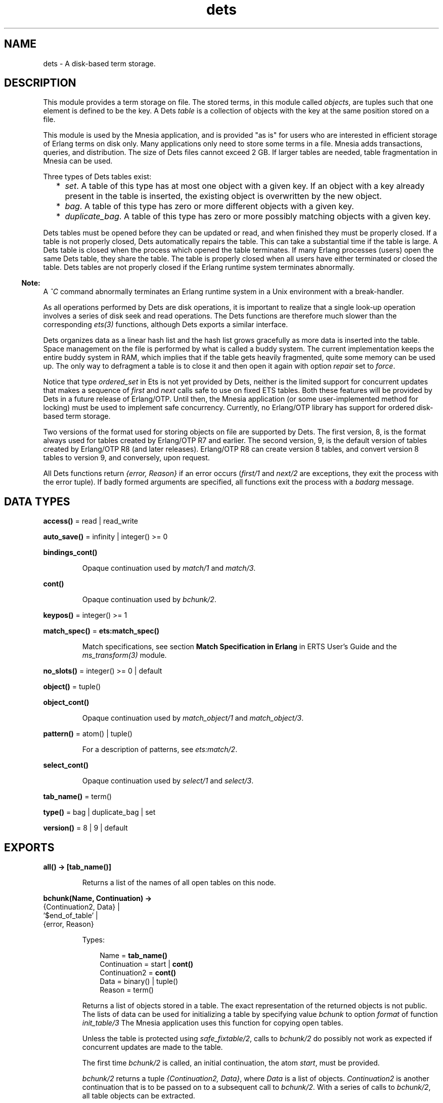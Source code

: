 .TH dets 3 "stdlib 3.3" "Ericsson AB" "Erlang Module Definition"
.SH NAME
dets \- A disk-based term storage.
.SH DESCRIPTION
.LP
This module provides a term storage on file\&. The stored terms, in this module called \fIobjects\fR\&, are tuples such that one element is defined to be the key\&. A Dets \fItable\fR\& is a collection of objects with the key at the same position stored on a file\&.
.LP
This module is used by the Mnesia application, and is provided "as is" for users who are interested in efficient storage of Erlang terms on disk only\&. Many applications only need to store some terms in a file\&. Mnesia adds transactions, queries, and distribution\&. The size of Dets files cannot exceed 2 GB\&. If larger tables are needed, table fragmentation in Mnesia can be used\&.
.LP
Three types of Dets tables exist:
.RS 2
.TP 2
*
\fIset\fR\&\&. A table of this type has at most one object with a given key\&. If an object with a key already present in the table is inserted, the existing object is overwritten by the new object\&.
.LP
.TP 2
*
\fIbag\fR\&\&. A table of this type has zero or more different objects with a given key\&.
.LP
.TP 2
*
\fIduplicate_bag\fR\&\&. A table of this type has zero or more possibly matching objects with a given key\&.
.LP
.RE

.LP
Dets tables must be opened before they can be updated or read, and when finished they must be properly closed\&. If a table is not properly closed, Dets automatically repairs the table\&. This can take a substantial time if the table is large\&. A Dets table is closed when the process which opened the table terminates\&. If many Erlang processes (users) open the same Dets table, they share the table\&. The table is properly closed when all users have either terminated or closed the table\&. Dets tables are not properly closed if the Erlang runtime system terminates abnormally\&.
.LP

.RS -4
.B
Note:
.RE
A \fI^C\fR\& command abnormally terminates an Erlang runtime system in a Unix environment with a break-handler\&.

.LP
As all operations performed by Dets are disk operations, it is important to realize that a single look-up operation involves a series of disk seek and read operations\&. The Dets functions are therefore much slower than the corresponding \fB\fIets(3)\fR\&\fR\& functions, although Dets exports a similar interface\&.
.LP
Dets organizes data as a linear hash list and the hash list grows gracefully as more data is inserted into the table\&. Space management on the file is performed by what is called a buddy system\&. The current implementation keeps the entire buddy system in RAM, which implies that if the table gets heavily fragmented, quite some memory can be used up\&. The only way to defragment a table is to close it and then open it again with option \fIrepair\fR\& set to \fIforce\fR\&\&.
.LP
Notice that type \fIordered_set\fR\& in Ets is not yet provided by Dets, neither is the limited support for concurrent updates that makes a sequence of \fIfirst\fR\& and \fInext\fR\& calls safe to use on fixed ETS tables\&. Both these features will be provided by Dets in a future release of Erlang/OTP\&. Until then, the Mnesia application (or some user-implemented method for locking) must be used to implement safe concurrency\&. Currently, no Erlang/OTP library has support for ordered disk-based term storage\&.
.LP
Two versions of the format used for storing objects on file are supported by Dets\&. The first version, 8, is the format always used for tables created by Erlang/OTP R7 and earlier\&. The second version, 9, is the default version of tables created by Erlang/OTP R8 (and later releases)\&. Erlang/OTP R8 can create version 8 tables, and convert version 8 tables to version 9, and conversely, upon request\&.
.LP
All Dets functions return \fI{error, Reason}\fR\& if an error occurs (\fB\fIfirst/1\fR\&\fR\& and \fB\fInext/2\fR\&\fR\& are exceptions, they exit the process with the error tuple)\&. If badly formed arguments are specified, all functions exit the process with a \fIbadarg\fR\& message\&.
.SH DATA TYPES
.nf

\fBaccess()\fR\& = read | read_write
.br
.fi
.nf

\fBauto_save()\fR\& = infinity | integer() >= 0
.br
.fi
.nf

\fBbindings_cont()\fR\&
.br
.fi
.RS
.LP
Opaque continuation used by \fB\fImatch/1\fR\&\fR\& and \fB\fImatch/3\fR\&\fR\&\&.
.RE
.nf

\fBcont()\fR\&
.br
.fi
.RS
.LP
Opaque continuation used by \fB\fIbchunk/2\fR\&\fR\&\&.
.RE
.nf

\fBkeypos()\fR\& = integer() >= 1
.br
.fi
.nf

\fBmatch_spec()\fR\& = \fBets:match_spec()\fR\&
.br
.fi
.RS
.LP
Match specifications, see section \fB Match Specification in Erlang\fR\& in ERTS User\&'s Guide and the \fB\fIms_transform(3)\fR\&\fR\& module\&.
.RE
.nf

\fBno_slots()\fR\& = integer() >= 0 | default
.br
.fi
.nf

\fBobject()\fR\& = tuple()
.br
.fi
.nf

\fBobject_cont()\fR\&
.br
.fi
.RS
.LP
Opaque continuation used by \fB\fImatch_object/1\fR\&\fR\& and \fB\fImatch_object/3\fR\&\fR\&\&.
.RE
.nf

\fBpattern()\fR\& = atom() | tuple()
.br
.fi
.RS
.LP
For a description of patterns, see \fB\fIets:match/2\fR\&\fR\&\&.
.RE
.nf

\fBselect_cont()\fR\&
.br
.fi
.RS
.LP
Opaque continuation used by \fB\fIselect/1\fR\&\fR\& and \fB\fIselect/3\fR\&\fR\&\&.
.RE
.nf

\fBtab_name()\fR\& = term()
.br
.fi
.nf

\fBtype()\fR\& = bag | duplicate_bag | set
.br
.fi
.nf

\fBversion()\fR\& = 8 | 9 | default
.br
.fi
.SH EXPORTS
.LP
.nf

.B
all() -> [tab_name()]
.br
.fi
.br
.RS
.LP
Returns a list of the names of all open tables on this node\&.
.RE
.LP
.nf

.B
bchunk(Name, Continuation) ->
.B
          {Continuation2, Data} |
.B
          \&'$end_of_table\&' |
.B
          {error, Reason}
.br
.fi
.br
.RS
.LP
Types:

.RS 3
Name = \fBtab_name()\fR\&
.br
Continuation = start | \fBcont()\fR\&
.br
Continuation2 = \fBcont()\fR\&
.br
Data = binary() | tuple()
.br
Reason = term()
.br
.RE
.RE
.RS
.LP
Returns a list of objects stored in a table\&. The exact representation of the returned objects is not public\&. The lists of data can be used for initializing a table by specifying value \fIbchunk\fR\& to option \fIformat\fR\& of function \fB\fIinit_table/3\fR\&\fR\& The Mnesia application uses this function for copying open tables\&.
.LP
Unless the table is protected using \fIsafe_fixtable/2\fR\&, calls to \fIbchunk/2\fR\& do possibly not work as expected if concurrent updates are made to the table\&.
.LP
The first time \fIbchunk/2\fR\& is called, an initial continuation, the atom \fIstart\fR\&, must be provided\&.
.LP
\fIbchunk/2\fR\& returns a tuple \fI{Continuation2, Data}\fR\&, where \fIData\fR\& is a list of objects\&. \fIContinuation2\fR\& is another continuation that is to be passed on to a subsequent call to \fIbchunk/2\fR\&\&. With a series of calls to \fIbchunk/2\fR\&, all table objects can be extracted\&.
.LP
\fIbchunk/2\fR\& returns \fI\&'$end_of_table\&'\fR\& when all objects are returned, or \fI{error, Reason}\fR\& if an error occurs\&.
.RE
.LP
.nf

.B
close(Name) -> ok | {error, Reason}
.br
.fi
.br
.RS
.LP
Types:

.RS 3
Name = \fBtab_name()\fR\&
.br
Reason = term()
.br
.RE
.RE
.RS
.LP
Closes a table\&. Only processes that have opened a table are allowed to close it\&.
.LP
All open tables must be closed before the system is stopped\&. If an attempt is made to open a table that is not properly closed, Dets automatically tries to repair it\&.
.RE
.LP
.nf

.B
delete(Name, Key) -> ok | {error, Reason}
.br
.fi
.br
.RS
.LP
Types:

.RS 3
Name = \fBtab_name()\fR\&
.br
Key = Reason = term()
.br
.RE
.RE
.RS
.LP
Deletes all objects with key \fIKey\fR\& from table \fIName\fR\&\&.
.RE
.LP
.nf

.B
delete_all_objects(Name) -> ok | {error, Reason}
.br
.fi
.br
.RS
.LP
Types:

.RS 3
Name = \fBtab_name()\fR\&
.br
Reason = term()
.br
.RE
.RE
.RS
.LP
Deletes all objects from a table in almost constant time\&. However, if the table if fixed, \fIdelete_all_objects(T)\fR\& is equivalent to \fImatch_delete(T, \&'_\&')\fR\&\&.
.RE
.LP
.nf

.B
delete_object(Name, Object) -> ok | {error, Reason}
.br
.fi
.br
.RS
.LP
Types:

.RS 3
Name = \fBtab_name()\fR\&
.br
Object = \fBobject()\fR\&
.br
Reason = term()
.br
.RE
.RE
.RS
.LP
Deletes all instances of a specified object from a table\&. If a table is of type \fIbag\fR\& or \fIduplicate_bag\fR\&, this function can be used to delete only some of the objects with a specified key\&.
.RE
.LP
.nf

.B
first(Name) -> Key | \&'$end_of_table\&'
.br
.fi
.br
.RS
.LP
Types:

.RS 3
Name = \fBtab_name()\fR\&
.br
Key = term()
.br
.RE
.RE
.RS
.LP
Returns the first key stored in table \fIName\fR\& according to the internal order of the table, or \fI\&'$end_of_table\&'\fR\& if the table is empty\&.
.LP
Unless the table is protected using \fIsafe_fixtable/2\fR\&, subsequent calls to \fB\fInext/2\fR\&\fR\& do possibly not work as expected if concurrent updates are made to the table\&.
.LP
If an error occurs, the process is exited with an error tuple \fI{error, Reason}\fR\&\&. The error tuple is not returned, as it cannot be distinguished from a key\&.
.LP
There are two reasons why \fIfirst/1\fR\& and \fInext/2\fR\& are not to be used: they are not efficient, and they prevent the use of key \fI\&'$end_of_table\&'\fR\&, as this atom is used to indicate the end of the table\&. If possible, use functions \fB\fImatch\fR\&\fR\&, \fB\fImatch_object\fR\&\fR\&, and \fB\fIselect\fR\&\fR\& for traversing tables\&.
.RE
.LP
.nf

.B
foldl(Function, Acc0, Name) -> Acc | {error, Reason}
.br
.fi
.br
.nf

.B
foldr(Function, Acc0, Name) -> Acc | {error, Reason}
.br
.fi
.br
.RS
.LP
Types:

.RS 3
Name = \fBtab_name()\fR\&
.br
Function = fun((Object :: \fBobject()\fR\&, AccIn) -> AccOut)
.br
Acc0 = Acc = AccIn = AccOut = Reason = term()
.br
.RE
.RE
.RS
.LP
Calls \fIFunction\fR\& on successive elements of table \fIName\fR\& together with an extra argument \fIAccIn\fR\&\&. The table elements are traversed in unspecified order\&. \fIFunction\fR\& must return a new accumulator that is passed to the next call\&. \fIAcc0\fR\& is returned if the table is empty\&.
.RE
.LP
.nf

.B
from_ets(Name, EtsTab) -> ok | {error, Reason}
.br
.fi
.br
.RS
.LP
Types:

.RS 3
Name = \fBtab_name()\fR\&
.br
EtsTab = \fBets:tab()\fR\&
.br
Reason = term()
.br
.RE
.RE
.RS
.LP
Deletes all objects of table \fIName\fR\& and then inserts all the objects of the ETS table \fIEtsTab\fR\&\&. The objects are inserted in unspecified order\&. As \fIets:safe_fixtable/2\fR\& is called, the ETS table must be public or owned by the calling process\&.
.RE
.LP
.nf

.B
info(Name) -> InfoList | undefined
.br
.fi
.br
.RS
.LP
Types:

.RS 3
Name = \fBtab_name()\fR\&
.br
InfoList = [InfoTuple]
.br
InfoTuple = 
.br
    {file_size, integer() >= 0} |
.br
    {filename, \fBfile:name()\fR\&} |
.br
    {keypos, \fBkeypos()\fR\&} |
.br
    {size, integer() >= 0} |
.br
    {type, \fBtype()\fR\&}
.br
.RE
.RE
.RS
.LP
Returns information about table \fIName\fR\& as a list of tuples:
.RS 2
.TP 2
*
\fI{file_size, integer() >= 0}}\fR\& - The file size, in bytes\&.
.LP
.TP 2
*
\fI{filename, \fR\&\fB\fIfile:name()\fR\&\fR\&\fI}\fR\& - The name of the file where objects are stored\&.
.LP
.TP 2
*
\fI{keypos, \fR\&\fB\fIkeypos()\fR\&\fR\&\fI}\fR\& - The key position\&.
.LP
.TP 2
*
\fI{size, integer() >= 0}\fR\& - The number of objects stored in the table\&.
.LP
.TP 2
*
\fI{type, \fR\&\fB\fItype()\fR\&\fR\&\fI}\fR\& - The table type\&.
.LP
.RE

.RE
.LP
.nf

.B
info(Name, Item) -> Value | undefined
.br
.fi
.br
.RS
.LP
Types:

.RS 3
Name = \fBtab_name()\fR\&
.br
Item = 
.br
    access |
.br
    auto_save |
.br
    bchunk_format |
.br
    hash |
.br
    file_size |
.br
    filename |
.br
    keypos |
.br
    memory |
.br
    no_keys |
.br
    no_objects |
.br
    no_slots |
.br
    owner |
.br
    ram_file |
.br
    safe_fixed |
.br
    safe_fixed_monotonic_time |
.br
    size |
.br
    type |
.br
    version
.br
Value = term()
.br
.RE
.RE
.RS
.LP
Returns the information associated with \fIItem\fR\& for table \fIName\fR\&\&. In addition to the \fI{Item, Value}\fR\& pairs defined for \fB\fIinfo/1\fR\&\fR\&, the following items are allowed:
.RS 2
.TP 2
*
\fI{access, \fR\&\fB\fIaccess()\fR\&\fR\&\fI}\fR\& - The access mode\&.
.LP
.TP 2
*
\fI{auto_save, \fR\&\fB\fIauto_save()\fR\&\fR\&\fI}\fR\& - The autosave interval\&.
.LP
.TP 2
*
\fI{bchunk_format, binary()}\fR\& - An opaque binary describing the format of the objects returned by \fIbchunk/2\fR\&\&. The binary can be used as argument to \fIis_compatible_chunk_format/2\fR\&\&. Only available for version 9 tables\&.
.LP
.TP 2
*
\fI{hash, Hash}\fR\& - Describes which BIF is used to calculate the hash values of the objects stored in the Dets table\&. Possible values of \fIHash\fR\&:
.RS 2
.TP 2
*
\fIhash\fR\& - Implies that the \fIerlang:hash/2\fR\& BIF is used\&.
.LP
.TP 2
*
\fIphash\fR\& - Implies that the \fIerlang:phash/2\fR\& BIF is used\&.
.LP
.TP 2
*
\fIphash2\fR\& - Implies that the \fIerlang:phash2/1\fR\& BIF is used\&.
.LP
.RE

.LP
.TP 2
*
\fI{memory, integer() >= 0}\fR\& - The file size, in bytes\&. The same value is associated with item \fIfile_size\fR\&\&.
.LP
.TP 2
*
\fI{no_keys, integer >= 0()}\fR\& - The number of different keys stored in the table\&. Only available for version 9 tables\&.
.LP
.TP 2
*
\fI{no_objects, integer >= 0()}\fR\& - The number of objects stored in the table\&.
.LP
.TP 2
*
\fI{no_slots, {Min, Used, Max}}\fR\& - The number of slots of the table\&. \fIMin\fR\& is the minimum number of slots, \fIUsed\fR\& is the number of currently used slots, and \fIMax\fR\& is the maximum number of slots\&. Only available for version 9 tables\&.
.LP
.TP 2
*
\fI{owner, pid()}\fR\& - The pid of the process that handles requests to the Dets table\&.
.LP
.TP 2
*
\fI{ram_file, boolean()}\fR\& - Whether the table is kept in RAM\&.
.LP
.TP 2
*
\fI{safe_fixed_monotonic_time, SafeFixed}\fR\& - If the table is fixed, \fISafeFixed\fR\& is a tuple \fI{FixedAtTime, [{Pid,RefCount}]}\fR\&\&. \fIFixedAtTime\fR\& is the time when the table was first fixed, and \fIPid\fR\& is the pid of the process that fixes the table \fIRefCount\fR\& times\&. There can be any number of processes in the list\&. If the table is not fixed, \fISafeFixed\fR\& is the atom \fIfalse\fR\&\&.
.RS 2
.LP
\fIFixedAtTime\fR\& corresponds to the result returned by \fB\fIerlang:monotonic_time/0\fR\&\fR\& at the time of fixation\&. The use of \fIsafe_fixed_monotonic_time\fR\& is \fB time warp safe\fR\&\&.
.RE
.LP
.TP 2
*
\fI{safe_fixed, SafeFixed}\fR\& - The same as \fI{safe_fixed_monotonic_time, SafeFixed}\fR\& except the format and value of \fIFixedAtTime\fR\&\&.
.RS 2
.LP
\fIFixedAtTime\fR\& corresponds to the result returned by \fB\fIerlang:timestamp/0\fR\&\fR\& at the time of fixation\&. Notice that when the system uses single or multi \fBtime warp modes\fR\&, this can produce strange results\&. This is because the use of \fIsafe_fixed\fR\& is not \fB time warp safe\fR\&\&. Time warp safe code must use \fIsafe_fixed_monotonic_time\fR\& instead\&.
.RE
.LP
.TP 2
*
\fI{version, integer()}\fR\& - The version of the format of the table\&.
.LP
.RE

.RE
.LP
.nf

.B
init_table(Name, InitFun) -> ok | {error, Reason}
.br
.fi
.br
.nf

.B
init_table(Name, InitFun, Options) -> ok | {error, Reason}
.br
.fi
.br
.RS
.LP
Types:

.RS 3
Name = \fBtab_name()\fR\&
.br
InitFun = fun((Arg) -> Res)
.br
Arg = read | close
.br
Res = 
.br
    end_of_input |
.br
    {[\fBobject()\fR\&], InitFun} |
.br
    {Data, InitFun} |
.br
    term()
.br
Options = Option | [Option]
.br
Option = {min_no_slots, \fBno_slots()\fR\&} | {format, term | bchunk}
.br
Reason = term()
.br
Data = binary() | tuple()
.br
.RE
.RE
.RS
.LP
Replaces the existing objects of table \fIName\fR\& with objects created by calling the input function \fIInitFun\fR\&, see below\&. The reason for using this function rather than calling \fIinsert/2\fR\& is that of efficiency\&. Notice that the input functions are called by the process that handles requests to the Dets table, not by the calling process\&.
.LP
When called with argument \fIread\fR\&, function \fIInitFun\fR\& is assumed to return \fIend_of_input\fR\& when there is no more input, or \fI{Objects, Fun}\fR\&, where \fIObjects\fR\& is a list of objects and \fIFun\fR\& is a new input function\&. Any other value \fIValue\fR\& is returned as an error \fI{error, {init_fun, Value}}\fR\&\&. Each input function is called exactly once, and if an error occurs, the last function is called with argument \fIclose\fR\&, the reply of which is ignored\&.
.LP
If the table type is \fIset\fR\& and more than one object exists with a given key, one of the objects is chosen\&. This is not necessarily the last object with the given key in the sequence of objects returned by the input functions\&. Avoid duplicate keys, otherwise the file becomes unnecessarily fragmented\&. This holds also for duplicated objects stored in tables of type \fIbag\fR\&\&.
.LP
It is important that the table has a sufficient number of slots for the objects\&. If not, the hash list starts to grow when \fIinit_table/2\fR\& returns, which significantly slows down access to the table for a period of time\&. The minimum number of slots is set by the \fIopen_file/2\fR\& option \fImin_no_slots\fR\& and returned by the \fIinfo/2\fR\& item \fIno_slots\fR\&\&. See also option \fImin_no_slots\fR\& below\&.
.LP
Argument \fIOptions\fR\& is a list of \fI{Key, Val}\fR\& tuples, where the following values are allowed:
.RS 2
.TP 2
*
\fI{min_no_slots, no_slots()}\fR\& - Specifies the estimated number of different keys to be stored in the table\&. The \fIopen_file/2\fR\& option with the same name is ignored, unless the table is created, in which case performance can be enhanced by supplying an estimate when initializing the table\&.
.LP
.TP 2
*
\fI{format, Format}\fR\& - Specifies the format of the objects returned by function \fIInitFun\fR\&\&. If \fIFormat\fR\& is \fIterm\fR\& (the default), \fIInitFun\fR\& is assumed to return a list of tuples\&. If \fIFormat\fR\& is \fIbchunk\fR\&, \fIInitFun\fR\& is assumed to return \fIData\fR\& as returned by \fB\fIbchunk/2\fR\&\fR\&\&. This option overrides option \fImin_no_slots\fR\&\&.
.LP
.RE

.RE
.LP
.nf

.B
insert(Name, Objects) -> ok | {error, Reason}
.br
.fi
.br
.RS
.LP
Types:

.RS 3
Name = \fBtab_name()\fR\&
.br
Objects = \fBobject()\fR\& | [\fBobject()\fR\&]
.br
Reason = term()
.br
.RE
.RE
.RS
.LP
Inserts one or more objects into the table \fIName\fR\&\&. If there already exists an object with a key matching the key of some of the given objects and the table type is \fIset\fR\&, the old object will be replaced\&.
.RE
.LP
.nf

.B
insert_new(Name, Objects) -> boolean() | {error, Reason}
.br
.fi
.br
.RS
.LP
Types:

.RS 3
Name = \fBtab_name()\fR\&
.br
Objects = \fBobject()\fR\& | [\fBobject()\fR\&]
.br
Reason = term()
.br
.RE
.RE
.RS
.LP
Inserts one or more objects into table \fIName\fR\&\&. If there already exists some object with a key matching the key of any of the specified objects, the table is not updated and \fIfalse\fR\& is returned\&. Otherwise the objects are inserted and \fItrue\fR\& returned\&.
.RE
.LP
.nf

.B
is_compatible_bchunk_format(Name, BchunkFormat) -> boolean()
.br
.fi
.br
.RS
.LP
Types:

.RS 3
Name = \fBtab_name()\fR\&
.br
BchunkFormat = binary()
.br
.RE
.RE
.RS
.LP
Returns \fItrue\fR\& if it would be possible to initialize table \fIName\fR\&, using \fB\fIinit_table/3\fR\&\fR\& with option \fI{format, bchunk}\fR\&, with objects read with \fB\fIbchunk/2\fR\&\fR\& from some table \fIT\fR\&, such that calling \fIinfo(T, bchunk_format)\fR\& returns \fIBchunkFormat\fR\&\&.
.RE
.LP
.nf

.B
is_dets_file(Filename) -> boolean() | {error, Reason}
.br
.fi
.br
.RS
.LP
Types:

.RS 3
Filename = \fBfile:name()\fR\&
.br
Reason = term()
.br
.RE
.RE
.RS
.LP
Returns \fItrue\fR\& if file \fIFilename\fR\& is a Dets table, otherwise \fIfalse\fR\&\&.
.RE
.LP
.nf

.B
lookup(Name, Key) -> Objects | {error, Reason}
.br
.fi
.br
.RS
.LP
Types:

.RS 3
Name = \fBtab_name()\fR\&
.br
Key = term()
.br
Objects = [\fBobject()\fR\&]
.br
Reason = term()
.br
.RE
.RE
.RS
.LP
Returns a list of all objects with key \fIKey\fR\& stored in table \fIName\fR\&, for example:
.LP
.nf

2> dets:open_file(abc, [{type, bag}])\&.
{ok,abc}
3> dets:insert(abc, {1,2,3})\&.
ok
4> dets:insert(abc, {1,3,4})\&.
ok
5> dets:lookup(abc, 1)\&.
[{1,2,3},{1,3,4}]
.fi
.LP
If the table type is \fIset\fR\&, the function returns either the empty list or a list with one object, as there cannot be more than one object with a given key\&. If the table type is \fIbag\fR\& or \fIduplicate_bag\fR\&, the function returns a list of arbitrary length\&.
.LP
Notice that the order of objects returned is unspecified\&. In particular, the order in which objects were inserted is not reflected\&.
.RE
.LP
.nf

.B
match(Continuation) ->
.B
         {[Match], Continuation2} |
.B
         \&'$end_of_table\&' |
.B
         {error, Reason}
.br
.fi
.br
.RS
.LP
Types:

.RS 3
Continuation = Continuation2 = \fBbindings_cont()\fR\&
.br
Match = [term()]
.br
Reason = term()
.br
.RE
.RE
.RS
.LP
Matches some objects stored in a table and returns a non-empty list of the bindings matching a specified pattern in some unspecified order\&. The table, the pattern, and the number of objects that are matched are all defined by \fIContinuation\fR\&, which has been returned by a previous call to \fImatch/1\fR\& or \fImatch/3\fR\&\&.
.LP
When all table objects are matched, \fI\&'$end_of_table\&'\fR\& is returned\&.
.RE
.LP
.nf

.B
match(Name, Pattern) -> [Match] | {error, Reason}
.br
.fi
.br
.RS
.LP
Types:

.RS 3
Name = \fBtab_name()\fR\&
.br
Pattern = \fBpattern()\fR\&
.br
Match = [term()]
.br
Reason = term()
.br
.RE
.RE
.RS
.LP
Returns for each object of table \fIName\fR\& that matches \fIPattern\fR\& a list of bindings in some unspecified order\&. For a description of patterns, see \fB\fIets:match/2\fR\&\fR\&\&. If the keypos\&'th element of \fIPattern\fR\& is unbound, all table objects are matched\&. If the keypos\&'th element is bound, only the objects with the correct key are matched\&.
.RE
.LP
.nf

.B
match(Name, Pattern, N) ->
.B
         {[Match], Continuation} |
.B
         \&'$end_of_table\&' |
.B
         {error, Reason}
.br
.fi
.br
.RS
.LP
Types:

.RS 3
Name = \fBtab_name()\fR\&
.br
Pattern = \fBpattern()\fR\&
.br
N = default | integer() >= 0
.br
Continuation = \fBbindings_cont()\fR\&
.br
Match = [term()]
.br
Reason = term()
.br
.RE
.RE
.RS
.LP
Matches some or all objects of table \fIName\fR\& and returns a non-empty list of the bindings that match \fIPattern\fR\& in some unspecified order\&. For a description of patterns, see \fB\fIets:match/2\fR\&\fR\&\&.
.LP
A tuple of the bindings and a continuation is returned, unless the table is empty, in which case \fI\&'$end_of_table\&'\fR\& is returned\&. The continuation is to be used when matching further objects by calling \fB\fImatch/1\fR\&\fR\&\&.
.LP
If the keypos\&'th element of \fIPattern\fR\& is bound, all table objects are matched\&. If the keypos\&'th element is unbound, all table objects are matched, \fIN\fR\& objects at a time, until at least one object matches or the end of the table is reached\&. The default, indicated by giving \fIN\fR\& the value \fIdefault\fR\&, is to let the number of objects vary depending on the sizes of the objects\&. If \fIName\fR\& is a version 9 table, all objects with the same key are always matched at the same time, which implies that more than N objects can sometimes be matched\&.
.LP
The table is always to be protected using \fB\fIsafe_fixtable/2\fR\&\fR\& before calling \fImatch/3\fR\&, otherwise errors can occur when calling \fImatch/1\fR\&\&.
.RE
.LP
.nf

.B
match_delete(Name, Pattern) -> ok | {error, Reason}
.br
.fi
.br
.RS
.LP
Types:

.RS 3
Name = \fBtab_name()\fR\&
.br
Pattern = \fBpattern()\fR\&
.br
Reason = term()
.br
.RE
.RE
.RS
.LP
Deletes all objects that match \fIPattern\fR\& from table \fIName\fR\&\&. For a description of patterns, see \fB\fIets:match/2\fR\&\fR\&\&.
.LP
If the keypos\&'th element of \fIPattern\fR\& is bound, only the objects with the correct key are matched\&.
.RE
.LP
.nf

.B
match_object(Continuation) ->
.B
                {Objects, Continuation2} |
.B
                \&'$end_of_table\&' |
.B
                {error, Reason}
.br
.fi
.br
.RS
.LP
Types:

.RS 3
Continuation = Continuation2 = \fBobject_cont()\fR\&
.br
Objects = [\fBobject()\fR\&]
.br
Reason = term()
.br
.RE
.RE
.RS
.LP
Returns a non-empty list of some objects stored in a table that match a given pattern in some unspecified order\&. The table, the pattern, and the number of objects that are matched are all defined by \fIContinuation\fR\&, which has been returned by a previous call to \fImatch_object/1\fR\& or \fImatch_object/3\fR\&\&.
.LP
When all table objects are matched, \fI\&'$end_of_table\&'\fR\& is returned\&.
.RE
.LP
.nf

.B
match_object(Name, Pattern) -> Objects | {error, Reason}
.br
.fi
.br
.RS
.LP
Types:

.RS 3
Name = \fBtab_name()\fR\&
.br
Pattern = \fBpattern()\fR\&
.br
Objects = [\fBobject()\fR\&]
.br
Reason = term()
.br
.RE
.RE
.RS
.LP
Returns a list of all objects of table \fIName\fR\& that match \fIPattern\fR\& in some unspecified order\&. For a description of patterns, see \fB\fIets:match/2\fR\&\fR\&\&.
.LP
If the keypos\&'th element of \fIPattern\fR\& is unbound, all table objects are matched\&. If the keypos\&'th element of \fIPattern\fR\& is bound, only the objects with the correct key are matched\&.
.LP
Using the \fImatch_object\fR\& functions for traversing all table objects is more efficient than calling \fIfirst/1\fR\& and \fInext/2\fR\& or \fIslot/2\fR\&\&.
.RE
.LP
.nf

.B
match_object(Name, Pattern, N) ->
.B
                {Objects, Continuation} |
.B
                \&'$end_of_table\&' |
.B
                {error, Reason}
.br
.fi
.br
.RS
.LP
Types:

.RS 3
Name = \fBtab_name()\fR\&
.br
Pattern = \fBpattern()\fR\&
.br
N = default | integer() >= 0
.br
Continuation = \fBobject_cont()\fR\&
.br
Objects = [\fBobject()\fR\&]
.br
Reason = term()
.br
.RE
.RE
.RS
.LP
Matches some or all objects stored in table \fIName\fR\& and returns a non-empty list of the objects that match \fIPattern\fR\& in some unspecified order\&. For a description of patterns, see \fB\fIets:match/2\fR\&\fR\&\&.
.LP
A list of objects and a continuation is returned, unless the table is empty, in which case \fI\&'$end_of_table\&'\fR\& is returned\&. The continuation is to be used when matching further objects by calling \fB\fImatch_object/1\fR\&\fR\&\&.
.LP
If the keypos\&'th element of \fIPattern\fR\& is bound, all table objects are matched\&. If the keypos\&'th element is unbound, all table objects are matched, \fIN\fR\& objects at a time, until at least one object matches or the end of the table is reached\&. The default, indicated by giving \fIN\fR\& the value \fIdefault\fR\&, is to let the number of objects vary depending on the sizes of the objects\&. If \fIName\fR\& is a version 9 table, all matching objects with the same key are always returned in the same reply, which implies that more than N objects can sometimes be returned\&.
.LP
The table is always to be protected using \fB\fIsafe_fixtable/2\fR\&\fR\& before calling \fImatch_object/3\fR\&, otherwise errors can occur when calling \fImatch_object/1\fR\&\&.
.RE
.LP
.nf

.B
member(Name, Key) -> boolean() | {error, Reason}
.br
.fi
.br
.RS
.LP
Types:

.RS 3
Name = \fBtab_name()\fR\&
.br
Key = Reason = term()
.br
.RE
.RE
.RS
.LP
Works like \fB\fIlookup/2\fR\&\fR\&, but does not return the objects\&. Returns \fItrue\fR\& if one or more table elements has key \fIKey\fR\&, otherwise \fIfalse\fR\&\&.
.RE
.LP
.nf

.B
next(Name, Key1) -> Key2 | \&'$end_of_table\&'
.br
.fi
.br
.RS
.LP
Types:

.RS 3
Name = \fBtab_name()\fR\&
.br
Key1 = Key2 = term()
.br
.RE
.RE
.RS
.LP
Returns either the key following \fIKey1\fR\& in table \fIName\fR\& according to the internal order of the table, or \fI\&'$end_of_table\&'\fR\& if there is no next key\&.
.LP
If an error occurs, the process is exited with an error tuple \fI{error, Reason}\fR\&\&.
.LP
To find the first key in the table, use \fB\fIfirst/1\fR\&\fR\&\&.
.RE
.LP
.nf

.B
open_file(Filename) -> {ok, Reference} | {error, Reason}
.br
.fi
.br
.RS
.LP
Types:

.RS 3
Filename = \fBfile:name()\fR\&
.br
Reference = reference()
.br
Reason = term()
.br
.RE
.RE
.RS
.LP
Opens an existing table\&. If the table is not properly closed, it is repaired\&. The returned reference is to be used as the table name\&. This function is most useful for debugging purposes\&.
.RE
.LP
.nf

.B
open_file(Name, Args) -> {ok, Name} | {error, Reason}
.br
.fi
.br
.RS
.LP
Types:

.RS 3
Name = \fBtab_name()\fR\&
.br
Args = [OpenArg]
.br
OpenArg = 
.br
    {access, \fBaccess()\fR\&} |
.br
    {auto_save, \fBauto_save()\fR\&} |
.br
    {estimated_no_objects, integer() >= 0} |
.br
    {file, \fBfile:name()\fR\&} |
.br
    {max_no_slots, \fBno_slots()\fR\&} |
.br
    {min_no_slots, \fBno_slots()\fR\&} |
.br
    {keypos, \fBkeypos()\fR\&} |
.br
    {ram_file, boolean()} |
.br
    {repair, boolean() | force} |
.br
    {type, \fBtype()\fR\&} |
.br
    {version, \fBversion()\fR\&}
.br
Reason = term()
.br
.RE
.RE
.RS
.LP
Opens a table\&. An empty Dets table is created if no file exists\&.
.LP
The atom \fIName\fR\& is the table name\&. The table name must be provided in all subsequent operations on the table\&. The name can be used by other processes as well, and many processes can share one table\&.
.LP
If two processes open the same table by giving the same name and arguments, the table has two users\&. If one user closes the table, it remains open until the second user closes it\&.
.LP
Argument \fIArgs\fR\& is a list of \fI{Key, Val}\fR\& tuples, where the following values are allowed:
.RS 2
.TP 2
*
\fI{access, \fR\&\fB\fIaccess()\fR\&\fR\&\fI}\fR\& - Existing tables can be opened in read-only mode\&. A table that is opened in read-only mode is not subjected to the automatic file reparation algorithm if it is later opened after a crash\&. Defaults to \fIread_write\fR\&\&.
.LP
.TP 2
*
\fI{auto_save, \fR\&\fB\fIauto_save()\fR\&\fR\&\fI}\fR\& - The autosave interval\&. If the interval is an integer \fITime\fR\&, the table is flushed to disk whenever it is not accessed for \fITime\fR\& milliseconds\&. A table that has been flushed requires no reparation when reopened after an uncontrolled emulator halt\&. If the interval is the atom \fIinfinity\fR\&, autosave is disabled\&. Defaults to 180000 (3 minutes)\&.
.LP
.TP 2
*
\fI{estimated_no_objects, \fR\&\fB\fIno_slots()\fR\&\fR\&\fI}\fR\& - Equivalent to option \fImin_no_slots\fR\&\&.
.LP
.TP 2
*
\fI{file, \fR\&\fB\fIfile:name()\fR\&\fR\&\fI}\fR\& - The name of the file to be opened\&. Defaults to the table name\&.
.LP
.TP 2
*
\fI{max_no_slots, \fR\&\fB\fIno_slots()\fR\&\fR\&\fI}\fR\& - The maximum number of slots to be used\&. Defaults to 32 M, which is the maximal value\&. Notice that a higher value can increase the table fragmentation, and a smaller value can decrease the fragmentation, at the expense of execution time\&. Only available for version 9 tables\&.
.LP
.TP 2
*
\fI{min_no_slots, \fR\&\fB\fIno_slots()\fR\&\fR\&\fI}\fR\& - Application performance can be enhanced with this flag by specifying, when the table is created, the estimated number of different keys to be stored in the table\&. Defaults to 256, which is the minimum value\&.
.LP
.TP 2
*
\fI{keypos, \fR\&\fB\fIkeypos()\fR\&\fR\&\fI}\fR\& - The position of the element of each object to be used as key\&. Defaults to 1\&. The ability to explicitly state the key position is most convenient when we want to store Erlang records in which the first position of the record is the name of the record type\&.
.LP
.TP 2
*
\fI{ram_file, boolean()}\fR\& - Whether the table is to be kept in RAM\&. Keeping the table in RAM can sound like an anomaly, but can enhance the performance of applications that open a table, insert a set of objects, and then close the table\&. When the table is closed, its contents are written to the disk file\&. Defaults to \fIfalse\fR\&\&.
.LP
.TP 2
*
\fI{repair, Value}\fR\& - \fIValue\fR\& can be either a \fIboolean()\fR\& or the atom \fIforce\fR\&\&. The flag specifies if the Dets server is to invoke the automatic file reparation algorithm\&. Defaults to \fItrue\fR\&\&. If \fIfalse\fR\& is specified, no attempt is made to repair the file, and \fI{error, {needs_repair, FileName}}\fR\& is returned if the table must be repaired\&.
.RS 2
.LP
Value \fIforce\fR\& means that a reparation is made even if the table is properly closed\&. This is how to convert tables created by older versions of STDLIB\&. An example is tables hashed with the deprecated \fIerlang:hash/2\fR\& BIF\&. Tables created with Dets from STDLIB version 1\&.8\&.2 or later use function \fIerlang:phash/2\fR\& or function \fIerlang:phash2/1\fR\&, which is preferred\&.
.RE
.RS 2
.LP
Option \fIrepair\fR\& is ignored if the table is already open\&.
.RE
.LP
.TP 2
*
\fI{type, \fR\&\fB\fItype()\fR\&\fR\&\fI}\fR\& - The table type\&. Defaults to \fIset\fR\&\&.
.LP
.TP 2
*
\fI{version, \fR\&\fB\fIversion()\fR\&\fR\&\fI}\fR\& - The version of the format used for the table\&. Defaults to \fI9\fR\&\&. Tables on the format used before Erlang/OTP R8 can be created by specifying value \fI8\fR\&\&. A version 8 table can be converted to a version 9 table by specifying options \fI{version,9}\fR\& and \fI{repair,force}\fR\&\&.
.LP
.RE

.RE
.LP
.nf

.B
pid2name(Pid) -> {ok, Name} | undefined
.br
.fi
.br
.RS
.LP
Types:

.RS 3
Pid = pid()
.br
Name = \fBtab_name()\fR\&
.br
.RE
.RE
.RS
.LP
Returns the table name given the pid of a process that handles requests to a table, or \fIundefined\fR\& if there is no such table\&.
.LP
This function is meant to be used for debugging only\&.
.RE
.LP
.nf

.B
repair_continuation(Continuation, MatchSpec) -> Continuation2
.br
.fi
.br
.RS
.LP
Types:

.RS 3
Continuation = Continuation2 = \fBselect_cont()\fR\&
.br
MatchSpec = \fBmatch_spec()\fR\&
.br
.RE
.RE
.RS
.LP
This function can be used to restore an opaque continuation returned by \fB\fIselect/3\fR\&\fR\& or \fB\fIselect/1\fR\&\fR\& if the continuation has passed through external term format (been sent between nodes or stored on disk)\&.
.LP
The reason for this function is that continuation terms contain compiled match specifications and therefore are invalidated if converted to external term format\&. Given that the original match specification is kept intact, the continuation can be restored, meaning it can once again be used in subsequent \fIselect/1\fR\& calls even though it has been stored on disk or on another node\&.
.LP
For more information and examples, see the \fB\fIets(3)\fR\&\fR\& module\&.
.LP

.RS -4
.B
Note:
.RE
This function is rarely needed in application code\&. It is used by application Mnesia to provide distributed \fIselect/3\fR\& and \fIselect/1\fR\& sequences\&. A normal application would either use Mnesia or keep the continuation from being converted to external format\&.
.LP
The reason for not having an external representation of compiled match specifications is performance\&. It can be subject to change in future releases, while this interface remains for backward compatibility\&.

.RE
.LP
.nf

.B
safe_fixtable(Name, Fix) -> ok
.br
.fi
.br
.RS
.LP
Types:

.RS 3
Name = \fBtab_name()\fR\&
.br
Fix = boolean()
.br
.RE
.RE
.RS
.LP
If \fIFix\fR\& is \fItrue\fR\&, table \fIName\fR\& is fixed (once more) by the calling process, otherwise the table is released\&. The table is also released when a fixing process terminates\&.
.LP
If many processes fix a table, the table remains fixed until all processes have released it or terminated\&. A reference counter is kept on a per process basis, and N consecutive fixes require N releases to release the table\&.
.LP
It is not guaranteed that calls to \fIfirst/1\fR\&, \fInext/2\fR\&, or select and match functions work as expected even if the table is fixed; the limited support for concurrency provided by the \fB\fIets(3)\fR\&\fR\& module is not yet provided by Dets\&. Fixing a table currently only disables resizing of the hash list of the table\&.
.LP
If objects have been added while the table was fixed, the hash list starts to grow when the table is released, which significantly slows down access to the table for a period of time\&.
.RE
.LP
.nf

.B
select(Continuation) ->
.B
          {Selection, Continuation2} |
.B
          \&'$end_of_table\&' |
.B
          {error, Reason}
.br
.fi
.br
.RS
.LP
Types:

.RS 3
Continuation = Continuation2 = \fBselect_cont()\fR\&
.br
Selection = [term()]
.br
Reason = term()
.br
.RE
.RE
.RS
.LP
Applies a match specification to some objects stored in a table and returns a non-empty list of the results\&. The table, the match specification, and the number of objects that are matched are all defined by \fIContinuation\fR\&, which is returned by a previous call to \fB\fIselect/1\fR\&\fR\& or \fB\fIselect/3\fR\&\fR\&\&.
.LP
When all objects of the table have been matched, \fI\&'$end_of_table\&'\fR\& is returned\&.
.RE
.LP
.nf

.B
select(Name, MatchSpec) -> Selection | {error, Reason}
.br
.fi
.br
.RS
.LP
Types:

.RS 3
Name = \fBtab_name()\fR\&
.br
MatchSpec = \fBmatch_spec()\fR\&
.br
Selection = [term()]
.br
Reason = term()
.br
.RE
.RE
.RS
.LP
Returns the results of applying match specification \fIMatchSpec\fR\& to all or some objects stored in table \fIName\fR\&\&. The order of the objects is not specified\&. For a description of match specifications, see the \fBERTS User\&'s Guide\fR\&\&.
.LP
If the keypos\&'th element of \fIMatchSpec\fR\& is unbound, the match specification is applied to all objects of the table\&. If the keypos\&'th element is bound, the match specification is applied to the objects with the correct key(s) only\&.
.LP
Using the \fIselect\fR\& functions for traversing all objects of a table is more efficient than calling \fIfirst/1\fR\& and \fInext/2\fR\& or \fIslot/2\fR\&\&.
.RE
.LP
.nf

.B
select(Name, MatchSpec, N) ->
.B
          {Selection, Continuation} |
.B
          \&'$end_of_table\&' |
.B
          {error, Reason}
.br
.fi
.br
.RS
.LP
Types:

.RS 3
Name = \fBtab_name()\fR\&
.br
MatchSpec = \fBmatch_spec()\fR\&
.br
N = default | integer() >= 0
.br
Continuation = \fBselect_cont()\fR\&
.br
Selection = [term()]
.br
Reason = term()
.br
.RE
.RE
.RS
.LP
Returns the results of applying match specification \fIMatchSpec\fR\& to some or all objects stored in table \fIName\fR\&\&. The order of the objects is not specified\&. For a description of match specifications, see the \fBERTS User\&'s Guide\fR\&\&.
.LP
A tuple of the results of applying the match specification and a continuation is returned, unless the table is empty, in which case \fI\&'$end_of_table\&'\fR\& is returned\&. The continuation is to be used when matching more objects by calling \fB\fIselect/1\fR\&\fR\&\&.
.LP
If the keypos\&'th element of \fIMatchSpec\fR\& is bound, the match specification is applied to all objects of the table with the correct key(s)\&. If the keypos\&'th element of \fIMatchSpec\fR\& is unbound, the match specification is applied to all objects of the table, \fIN\fR\& objects at a time, until at least one object matches or the end of the table is reached\&. The default, indicated by giving \fIN\fR\& the value \fIdefault\fR\&, is to let the number of objects vary depending on the sizes of the objects\&. If \fIName\fR\& is a version 9 table, all objects with the same key are always handled at the same time, which implies that the match specification can be applied to more than N objects\&.
.LP
The table is always to be protected using \fB\fIsafe_fixtable/2\fR\&\fR\& before calling \fIselect/3\fR\&, otherwise errors can occur when calling \fIselect/1\fR\&\&.
.RE
.LP
.nf

.B
select_delete(Name, MatchSpec) -> N | {error, Reason}
.br
.fi
.br
.RS
.LP
Types:

.RS 3
Name = \fBtab_name()\fR\&
.br
MatchSpec = \fBmatch_spec()\fR\&
.br
N = integer() >= 0
.br
Reason = term()
.br
.RE
.RE
.RS
.LP
Deletes each object from table \fIName\fR\& such that applying match specification \fIMatchSpec\fR\& to the object returns value \fItrue\fR\&\&. For a description of match specifications, see the \fBERTS User\&'s Guide\fR\&\&. Returns the number of deleted objects\&.
.LP
If the keypos\&'th element of \fIMatchSpec\fR\& is bound, the match specification is applied to the objects with the correct key(s) only\&.
.RE
.LP
.nf

.B
slot(Name, I) -> \&'$end_of_table\&' | Objects | {error, Reason}
.br
.fi
.br
.RS
.LP
Types:

.RS 3
Name = \fBtab_name()\fR\&
.br
I = integer() >= 0
.br
Objects = [\fBobject()\fR\&]
.br
Reason = term()
.br
.RE
.RE
.RS
.LP
The objects of a table are distributed among slots, starting with slot \fI0\fR\& and ending with slot \fIn\fR\&\&. Returns the list of objects associated with slot \fII\fR\&\&. If \fII\fR\& > \fIn\fR\&, \fI\&'$end_of_table\&'\fR\& is returned\&.
.RE
.LP
.nf

.B
sync(Name) -> ok | {error, Reason}
.br
.fi
.br
.RS
.LP
Types:

.RS 3
Name = \fBtab_name()\fR\&
.br
Reason = term()
.br
.RE
.RE
.RS
.LP
Ensures that all updates made to table \fIName\fR\& are written to disk\&. This also applies to tables that have been opened with flag \fIram_file\fR\& set to \fItrue\fR\&\&. In this case, the contents of the RAM file are flushed to disk\&.
.LP
Notice that the space management data structures kept in RAM, the buddy system, is also written to the disk\&. This can take some time if the table is fragmented\&.
.RE
.LP
.nf

.B
table(Name) -> QueryHandle
.br
.fi
.br
.nf

.B
table(Name, Options) -> QueryHandle
.br
.fi
.br
.RS
.LP
Types:

.RS 3
Name = \fBtab_name()\fR\&
.br
Options = Option | [Option]
.br
Option = {n_objects, Limit} | {traverse, TraverseMethod}
.br
Limit = default | integer() >= 1
.br
TraverseMethod = first_next | select | {select, \fBmatch_spec()\fR\&}
.br
QueryHandle = \fBqlc:query_handle()\fR\&
.br
.RE
.RE
.RS
.LP
Returns a Query List Comprehension (QLC) query handle\&. The \fB\fIqlc(3)\fR\&\fR\& module provides a query language aimed mainly for Mnesia, but ETS tables, Dets tables, and lists are also recognized by \fIqlc\fR\& as sources of data\&. Calling \fB\fIdets:table/1,2\fR\&\fR\& is the means to make Dets table \fIName\fR\& usable to \fIqlc\fR\&\&.
.LP
When there are only simple restrictions on the key position, \fIqlc\fR\& uses \fB\fIdets:lookup/2\fR\&\fR\& to look up the keys\&. When that is not possible, the whole table is traversed\&. Option \fItraverse\fR\& determines how this is done:
.RS 2
.TP 2
*
\fIfirst_next\fR\& - The table is traversed one key at a time by calling \fIdets:first/1\fR\& and \fIdets:next/2\fR\&\&.
.LP
.TP 2
*
\fIselect\fR\& - The table is traversed by calling \fB\fIdets:select/3\fR\&\fR\& and \fB\fIdets:select/1\fR\&\fR\&\&. Option \fIn_objects\fR\& determines the number of objects returned (the third argument of \fIselect/3\fR\&)\&. The match specification (the second argument of \fIselect/3\fR\&) is assembled by \fIqlc\fR\&:
.RS 2
.TP 2
*
Simple filters are translated into equivalent match specifications\&.
.LP
.TP 2
*
More complicated filters must be applied to all objects returned by \fIselect/3\fR\& given a match specification that matches all objects\&.
.LP
.RE

.LP
.TP 2
*
\fI{select, \fR\&\fB match_spec()\fR\&\fI}\fR\& - As for \fIselect\fR\&, the table is traversed by calling \fIdets:select/3\fR\& and \fIdets:select/1\fR\&\&. The difference is that the match specification is specified explicitly\&. This is how to state match specifications that cannot easily be expressed within the syntax provided by \fIqlc\fR\&\&.
.LP
.RE

.LP
The following example uses an explicit match specification to traverse the table:
.LP
.nf

1> dets:open_file(t, []),
ok = dets:insert(t, [{1,a},{2,b},{3,c},{4,d}]),
MS = ets:fun2ms(fun({X,Y}) when (X > 1) or (X < 5) -> {Y} end),
QH1 = dets:table(t, [{traverse, {select, MS}}])\&.
.fi
.LP
An example with implicit match specification:
.LP
.nf

2> QH2 = qlc:q([{Y} || {X,Y} <- dets:table(t), (X > 1) or (X < 5)])\&.
.fi
.LP
The latter example is equivalent to the former, which can be verified using function \fIqlc:info/1\fR\&:
.LP
.nf

3> qlc:info(QH1) =:= qlc:info(QH2)\&.
true
.fi
.LP
\fIqlc:info/1\fR\& returns information about a query handle\&. In this case identical information is returned for the two query handles\&.
.RE
.LP
.nf

.B
to_ets(Name, EtsTab) -> EtsTab | {error, Reason}
.br
.fi
.br
.RS
.LP
Types:

.RS 3
Name = \fBtab_name()\fR\&
.br
EtsTab = \fBets:tab()\fR\&
.br
Reason = term()
.br
.RE
.RE
.RS
.LP
Inserts the objects of the Dets table \fIName\fR\& into the ETS table \fIEtsTab\fR\&\&. The order in which the objects are inserted is not specified\&. The existing objects of the ETS table are kept unless overwritten\&.
.RE
.LP
.nf

.B
traverse(Name, Fun) -> Return | {error, Reason}
.br
.fi
.br
.RS
.LP
Types:

.RS 3
Name = \fBtab_name()\fR\&
.br
Fun = fun((Object) -> FunReturn)
.br
Object = \fBobject()\fR\&
.br
FunReturn = 
.br
    continue | {continue, Val} | {done, Value} | OtherValue
.br
Return = [term()] | OtherValue
.br
Val = Value = OtherValue = Reason = term()
.br
.RE
.RE
.RS
.LP
Applies \fIFun\fR\& to each object stored in table \fIName\fR\& in some unspecified order\&. Different actions are taken depending on the return value of \fIFun\fR\&\&. The following \fIFun\fR\& return values are allowed:
.RS 2
.TP 2
.B
\fIcontinue\fR\&:
Continue to perform the traversal\&. For example, the following function can be used to print the contents of a table:
.LP
.nf

fun(X) -> io:format("~p~n", [X]), continue end.
.fi
.TP 2
.B
\fI{continue, Val}\fR\&:
Continue the traversal and accumulate \fIVal\fR\&\&. The following function is supplied to collect all objects of a table in a list:
.LP
.nf

fun(X) -> {continue, X} end.
.fi
.TP 2
.B
\fI{done, Value}\fR\&:
Terminate the traversal and return \fI[Value | Acc]\fR\&\&.
.RE
.LP
Any other value \fIOtherValue\fR\& returned by \fIFun\fR\& terminates the traversal and is returned immediately\&.
.RE
.LP
.nf

.B
update_counter(Name, Key, Increment) -> Result
.br
.fi
.br
.RS
.LP
Types:

.RS 3
Name = \fBtab_name()\fR\&
.br
Key = term()
.br
Increment = {Pos, Incr} | Incr
.br
Pos = Incr = Result = integer()
.br
.RE
.RE
.RS
.LP
Updates the object with key \fIKey\fR\& stored in table \fIName\fR\& of type \fIset\fR\& by adding \fIIncr\fR\& to the element at the \fIPos\fR\&:th position\&. The new counter value is returned\&. If no position is specified, the element directly following the key is updated\&.
.LP
This functions provides a way of updating a counter, without having to look up an object, update the object by incrementing an element, and insert the resulting object into the table again\&.
.RE
.SH "SEE ALSO"

.LP
\fB\fIets(3)\fR\&\fR\&, \fB\fImnesia(3)\fR\&\fR\&, \fB\fIqlc(3)\fR\&\fR\&